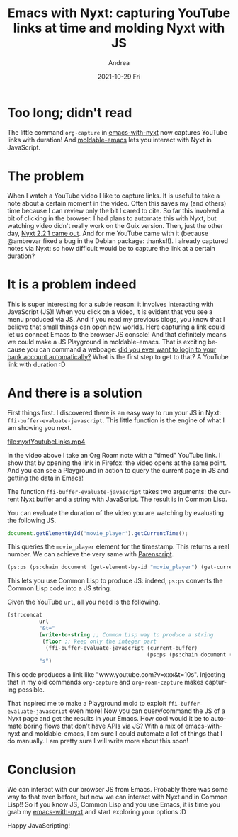 #+TITLE:       Emacs with Nyxt: capturing YouTube links at time and molding Nyxt with JS
#+AUTHOR:      Andrea
#+EMAIL:       andrea-dev@hotmail.com
#+DATE:        2021-10-29 Fri
#+URI:         /blog/%y/%m/%d/emacs-with-nyxt-capturing-youtube-links-at-time-and-molding-nyxt-with-js
#+KEYWORDS:    nyxt, moldable-emacs, emacs
#+TAGS:        nyxt, moldable-emacs, emacs
#+LANGUAGE:    en
#+OPTIONS:     H:3 num:nil toc:nil \n:nil ::t |:t ^:nil -:nil f:t *:t <:t
#+DESCRIPTION: How to take YouTube links at time with Nyxt and run JS on Nyxt with moldable-emacs

* Too long; didn't read

The little command =org-capture= in [[https://github.com/ag91/emacs-with-nyxt][emacs-with-nyxt]] now captures
YouTube links with duration! And [[https://github.com/ag91/moldable-emacs][moldable-emacs]] lets you interact with
Nyxt in JavaScript.

* The problem

When I watch a YouTube video I like to capture links. It is useful to
take a note about a certain moment in the video. Often this saves my
(and others) time because I can review only the bit I cared to cite.
So far this involved a bit of clicking in the browser. I had plans to
automate this with Nyxt, but watching video didn't really work on the
Guix version. Then, just the other day, [[https://nyxt.atlas.engineer/article/release-2.2.1.org][Nyxt 2.2.1 came out]]. And for
me YouTube came with it (because @ambrevar fixed a bug in the Debian
package: thanks!!). I already captured notes via Nyxt: so how
difficult would be to capture the link at a certain duration?

* It is a problem indeed

This is super interesting for a subtle reason: it involves interacting
with JavaScript (JS)! When you click on a video, it is evident that
you see a menu produced via JS. And if you read my previous blogs, you
know that I believe that small things can open new worlds. Here
capturing a link could let us connect Emacs to the browser JS console!
And that definitely means we could make a JS Playground in
moldable-emacs. That is exciting because you can command a webpage:
[[https://www.reddit.com/r/Nyxt/comments/p3eg6r/how_to_get_csv_files_from_bank_account/][did you ever want to login to your bank account automatically?]] What is
the first step to get to that? A YouTube link with duration :D

* And there is a solution
:PROPERTIES:
:ID:       b19254d2-ef2e-4c02-b4bd-ad78f792846a
:END:

First things first. I discovered there is an easy way to run your JS
in Nyxt: =ffi-buffer-evaluate-javascript=. This little function is the
engine of what I am showing you next.

[[file:nyxtYoutubeLinks.mp4]]

In the video above I take an Org Roam note with a "timed" YouTube
link. I show that by opening the link in Firefox: the video opens at
the same point. And you can see a Playground in action to query the
current page in JS and getting the data in Emacs!

The function =ffi-buffer-evaluate-javascript= takes two arguments: the
current Nyxt buffer and a string with JavaScript. The result is in
Common Lisp.

You can evaluate the duration of the video you are watching by
evaluating the following JS.

#+begin_src js
document.getElementById('movie_player').getCurrentTime();
#+end_src

This queries the =movie_player= element for the timestamp. This
returns a real number. We can achieve the very same with [[https://common-lisp.net/project/parenscript/][Parenscript]].

#+begin_src lisp
(ps:ps (ps:chain document (get-element-by-id "movie_player") (get-current-time)))
#+end_src

This lets you use Common Lisp to produce JS: indeed, =ps:ps= converts
the Common Lisp code into a JS string.

Given the YouTube =url=, all you need is the following.

#+begin_src lisp
(str:concat
          url                                                                               
          "&t="
          (write-to-string ;; Common Lisp way to produce a string
           (floor ;; keep only the integer part
            (ffi-buffer-evaluate-javascript (current-buffer)
                                            (ps:ps (ps:chain document (get-element-by-id "movie_player") (get-current-time))))))
          "s")
#+end_src

This code produces a link like "www.youtube.com?v=xxx&t=10s".
Injecting that in my old commands =org-capture= and =org-roam-capture=
makes capturing possible.

That inspired me to make a Playground mold to exploit
=ffi-buffer-evaluate-javascript= even more! Now you can query/command
the JS of a Nyxt page and get the results in your Emacs. How cool
would it be to automate boring flows that don't have APIs via JS? With
a mix of emacs-with-nyxt and moldable-emacs, I am sure I could
automate a lot of things that I do manually. I am pretty sure I will
write more about this soon!

* Conclusion

We can interact with our browser JS from Emacs. Probably there was
some way to that even before, but now we can interact with Nyxt and in
Common Lisp!! So if you know JS, Common Lisp and you use Emacs, it is
time you grab my [[https://github.com/ag91/emacs-with-nyxt][emacs-with-nyxt]] and start exploring your options :D

Happy JavaScripting!


